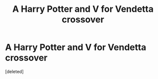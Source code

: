 #+TITLE: A Harry Potter and V for Vendetta crossover

* A Harry Potter and V for Vendetta crossover
:PROPERTIES:
:Score: 1
:DateUnix: 1602201111.0
:DateShort: 2020-Oct-09
:FlairText: Prompt
:END:
[deleted]


